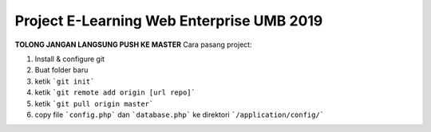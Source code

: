 ###################
Project E-Learning Web Enterprise UMB 2019
###################

**TOLONG JANGAN LANGSUNG PUSH KE MASTER**
Cara pasang project:

1. Install & configure git
2. Buat folder baru
3. ketik ```git init```
4. ketik ```git remote add origin [url repo]```
5. ketik ```git pull origin master```
6. copy file ```config.php``` dan ```database.php``` ke direktori ```/application/config/```
